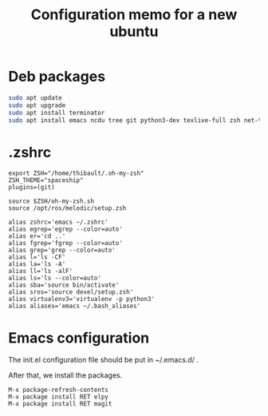 #+TITLE: Configuration memo for a new ubuntu

* Deb packages
#+BEGIN_SRC bash
sudo apt update
sudo apt upgrade
sudo apt install terminator
sudo apt install emacs ncdu tree git python3-dev texlive-full zsh net-tools glances curl
#+END_SRC
 
* .zshrc
#+BEGIN_SRC 
export ZSH="/home/thibault/.oh-my-zsh"
ZSH_THEME="spaceship"
plugins=(git)

source $ZSH/oh-my-zsh.sh
source /opt/ros/melodic/setup.zsh

alias zshrc='emacs ~/.zshrc'
alias egrep='egrep --color=auto'
alias er='cd ..'
alias fgrep='fgrep --color=auto'
alias grep='grep --color=auto'
alias l='ls -CF'
alias la='ls -A'
alias ll='ls -alF'
alias ls='ls --color=auto'
alias sba='source bin/activate'
alias sros='source devel/setup.zsh'
alias virtualenv3='virtualenv -p python3'
alias aliases='emacs ~/.bash_aliases'
#+END_SRC
  
* Emacs configuration
The init.el configuration file should be put in ~/.emacs.d/ .

After that, we install the packages.


#+BEGIN_SRC 
M-x package-refresh-contents
M-x package install RET elpy 
M-x package install RET magit 
#+END_SRC
  
